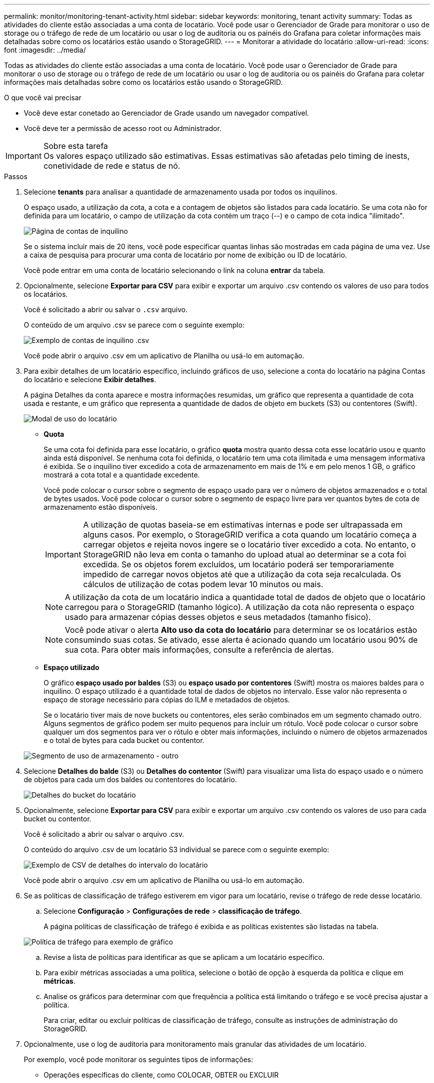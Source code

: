 ---
permalink: monitor/monitoring-tenant-activity.html 
sidebar: sidebar 
keywords: monitoring, tenant activity 
summary: Todas as atividades do cliente estão associadas a uma conta de locatário. Você pode usar o Gerenciador de Grade para monitorar o uso de storage ou o tráfego de rede de um locatário ou usar o log de auditoria ou os painéis do Grafana para coletar informações mais detalhadas sobre como os locatários estão usando o StorageGRID. 
---
= Monitorar a atividade do locatário
:allow-uri-read: 
:icons: font
:imagesdir: ../media/


[role="lead"]
Todas as atividades do cliente estão associadas a uma conta de locatário. Você pode usar o Gerenciador de Grade para monitorar o uso de storage ou o tráfego de rede de um locatário ou usar o log de auditoria ou os painéis do Grafana para coletar informações mais detalhadas sobre como os locatários estão usando o StorageGRID.

.O que você vai precisar
* Você deve estar conetado ao Gerenciador de Grade usando um navegador compatível.
* Você deve ter a permissão de acesso root ou Administrador.


.Sobre esta tarefa

IMPORTANT: Os valores espaço utilizado são estimativas. Essas estimativas são afetadas pelo timing de inests, conetividade de rede e status de nó.

.Passos
. Selecione *tenants* para analisar a quantidade de armazenamento usada por todos os inquilinos.
+
O espaço usado, a utilização da cota, a cota e a contagem de objetos são listados para cada locatário. Se uma cota não for definida para um locatário, o campo de utilização da cota contém um traço (--) e o campo de cota indica "ilimitado".

+
image::../media/tenant_accounts_page.png[Página de contas de inquilino]

+
Se o sistema incluir mais de 20 itens, você pode especificar quantas linhas são mostradas em cada página de uma vez. Use a caixa de pesquisa para procurar uma conta de locatário por nome de exibição ou ID de locatário.

+
Você pode entrar em uma conta de locatário selecionando o link na coluna *entrar* da tabela.

. Opcionalmente, selecione *Exportar para CSV* para exibir e exportar um arquivo .csv contendo os valores de uso para todos os locatários.
+
Você é solicitado a abrir ou salvar o `.csv` arquivo.

+
O conteúdo de um arquivo .csv se parece com o seguinte exemplo:

+
image::../media/tenant_accounts_example_csv.png[Exemplo de contas de inquilino .csv]

+
Você pode abrir o arquivo .csv em um aplicativo de Planilha ou usá-lo em automação.

. Para exibir detalhes de um locatário específico, incluindo gráficos de uso, selecione a conta do locatário na página Contas do locatário e selecione *Exibir detalhes*.
+
A página Detalhes da conta aparece e mostra informações resumidas, um gráfico que representa a quantidade de cota usada e restante, e um gráfico que representa a quantidade de dados de objeto em buckets (S3) ou contentores (Swift).

+
image::../media/tenant_usage_modal.png[Modal de uso do locatário]

+
** *Quota*
+
Se uma cota foi definida para esse locatário, o gráfico *quota* mostra quanto dessa cota esse locatário usou e quanto ainda está disponível. Se nenhuma cota foi definida, o locatário tem uma cota ilimitada e uma mensagem informativa é exibida. Se o inquilino tiver excedido a cota de armazenamento em mais de 1% e em pelo menos 1 GB, o gráfico mostrará a cota total e a quantidade excedente.

+
Você pode colocar o cursor sobre o segmento de espaço usado para ver o número de objetos armazenados e o total de bytes usados. Você pode colocar o cursor sobre o segmento de espaço livre para ver quantos bytes de cota de armazenamento estão disponíveis.

+

IMPORTANT: A utilização de quotas baseia-se em estimativas internas e pode ser ultrapassada em alguns casos. Por exemplo, o StorageGRID verifica a cota quando um locatário começa a carregar objetos e rejeita novos ingere se o locatário tiver excedido a cota. No entanto, o StorageGRID não leva em conta o tamanho do upload atual ao determinar se a cota foi excedida. Se os objetos forem excluídos, um locatário poderá ser temporariamente impedido de carregar novos objetos até que a utilização da cota seja recalculada. Os cálculos de utilização de cotas podem levar 10 minutos ou mais.

+

NOTE: A utilização da cota de um locatário indica a quantidade total de dados de objeto que o locatário carregou para o StorageGRID (tamanho lógico). A utilização da cota não representa o espaço usado para armazenar cópias desses objetos e seus metadados (tamanho físico).

+

NOTE: Você pode ativar o alerta *Alto uso da cota do locatário* para determinar se os locatários estão consumindo suas cotas. Se ativado, esse alerta é acionado quando um locatário usou 90% de sua cota. Para obter mais informações, consulte a referência de alertas.

** *Espaço utilizado*
+
O gráfico *espaço usado por baldes* (S3) ou *espaço usado por contentores* (Swift) mostra os maiores baldes para o inquilino. O espaço utilizado é a quantidade total de dados de objetos no intervalo. Esse valor não representa o espaço de storage necessário para cópias do ILM e metadados de objetos.

+
Se o locatário tiver mais de nove buckets ou contentores, eles serão combinados em um segmento chamado outro. Alguns segmentos de gráfico podem ser muito pequenos para incluir um rótulo. Você pode colocar o cursor sobre qualquer um dos segmentos para ver o rótulo e obter mais informações, incluindo o número de objetos armazenados e o total de bytes para cada bucket ou contentor.

+
image::../media/tenant_dashboard_storage_usage_segment_other.png[Segmento de uso de armazenamento - outro]



. Selecione *Detalhes do balde* (S3) ou *Detalhes do contentor* (Swift) para visualizar uma lista do espaço usado e o número de objetos para cada um dos baldes ou contentores do locatário.
+
image::../media/tenant_bucket_details.png[Detalhes do bucket do locatário]

. Opcionalmente, selecione *Exportar para CSV* para exibir e exportar um arquivo .csv contendo os valores de uso para cada bucket ou contentor.
+
Você é solicitado a abrir ou salvar o arquivo .csv.

+
O conteúdo do arquivo .csv de um locatário S3 individual se parece com o seguinte exemplo:

+
image::../media/tenant_bucket_details_csv.png[Exemplo de CSV de detalhes do intervalo do locatário]

+
Você pode abrir o arquivo .csv em um aplicativo de Planilha ou usá-lo em automação.

. Se as políticas de classificação de tráfego estiverem em vigor para um locatário, revise o tráfego de rede desse locatário.
+
.. Selecione *Configuração* > *Configurações de rede* > *classificação de tráfego*.
+
A página políticas de classificação de tráfego é exibida e as políticas existentes são listadas na tabela.

+
image::../media/traffic_classification_policies_main_screen_w_examples.png[Política de tráfego para exemplo de gráfico]

.. Revise a lista de políticas para identificar as que se aplicam a um locatário específico.
.. Para exibir métricas associadas a uma política, selecione o botão de opção à esquerda da política e clique em *métricas*.
.. Analise os gráficos para determinar com que frequência a política está limitando o tráfego e se você precisa ajustar a política.
+
Para criar, editar ou excluir políticas de classificação de tráfego, consulte as instruções de administração do StorageGRID.



. Opcionalmente, use o log de auditoria para monitoramento mais granular das atividades de um locatário.
+
Por exemplo, você pode monitorar os seguintes tipos de informações:

+
** Operações específicas do cliente, como COLOCAR, OBTER ou EXCLUIR
** Tamanhos de objetos
** A regra ILM aplicada a objetos
** O IP de origem das solicitações do cliente


+
Os logs de auditoria são gravados em arquivos de texto que você pode analisar usando a ferramenta de análise de log escolhida. Isso permite que você entenda melhor as atividades do cliente ou implemente modelos sofisticados de chargeback e cobrança. Consulte as instruções para entender as mensagens de auditoria para obter mais informações.

. Opcionalmente, use as métricas Prometheus para relatar a atividade do locatário:
+
** No Gerenciador de Grade, selecione *suporte* *Ferramentas* *métricas*. Você pode usar painéis existentes, como a Visão geral do S3, para analisar as atividades do cliente.
+

IMPORTANT: As ferramentas disponíveis na página Metrics destinam-se principalmente ao uso pelo suporte técnico. Alguns recursos e itens de menu dentro dessas ferramentas são intencionalmente não funcionais.

** Selecione *Ajuda* *Documentação da API*. Você pode usar as métricas na seção métricas da API de gerenciamento de grade para criar regras de alerta personalizadas e painéis para a atividade do locatário.




.Informações relacionadas
link:alerts-reference.html["Referência de alertas"]

link:../audit/index.html["Rever registos de auditoria"]

link:../admin/index.html["Administrar o StorageGRID"]

link:reviewing-support-metrics.html["Revisão das métricas de suporte"]

